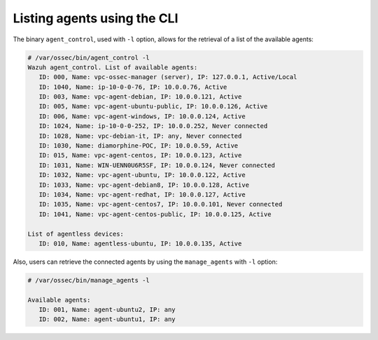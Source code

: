 .. Copyright (C) 2018 Wazuh, Inc.

.. _command_line_listing:

Listing agents using the CLI
----------------------------

The binary ``agent_control``, used with ``-l`` option, allows for the retrieval of a list of the available agents:

.. code-block:: console

    # /var/ossec/bin/agent_control -l
    Wazuh agent_control. List of available agents:
       ID: 000, Name: vpc-ossec-manager (server), IP: 127.0.0.1, Active/Local
       ID: 1040, Name: ip-10-0-0-76, IP: 10.0.0.76, Active
       ID: 003, Name: vpc-agent-debian, IP: 10.0.0.121, Active
       ID: 005, Name: vpc-agent-ubuntu-public, IP: 10.0.0.126, Active
       ID: 006, Name: vpc-agent-windows, IP: 10.0.0.124, Active
       ID: 1024, Name: ip-10-0-0-252, IP: 10.0.0.252, Never connected
       ID: 1028, Name: vpc-debian-it, IP: any, Never connected
       ID: 1030, Name: diamorphine-POC, IP: 10.0.0.59, Active
       ID: 015, Name: vpc-agent-centos, IP: 10.0.0.123, Active
       ID: 1031, Name: WIN-UENN0U6R5SF, IP: 10.0.0.124, Never connected
       ID: 1032, Name: vpc-agent-ubuntu, IP: 10.0.0.122, Active
       ID: 1033, Name: vpc-agent-debian8, IP: 10.0.0.128, Active
       ID: 1034, Name: vpc-agent-redhat, IP: 10.0.0.127, Active
       ID: 1035, Name: vpc-agent-centos7, IP: 10.0.0.101, Never connected
       ID: 1041, Name: vpc-agent-centos-public, IP: 10.0.0.125, Active

    List of agentless devices:
       ID: 010, Name: agentless-ubuntu, IP: 10.0.0.135, Active

Also, users can retrieve the connected agents by using the ``manage_agents`` with ``-l`` option:

.. code-block:: bash

   # /var/ossec/bin/manage_agents -l

   Available agents: 
      ID: 001, Name: agent-ubuntu2, IP: any
      ID: 002, Name: agent-ubuntu1, IP: any





